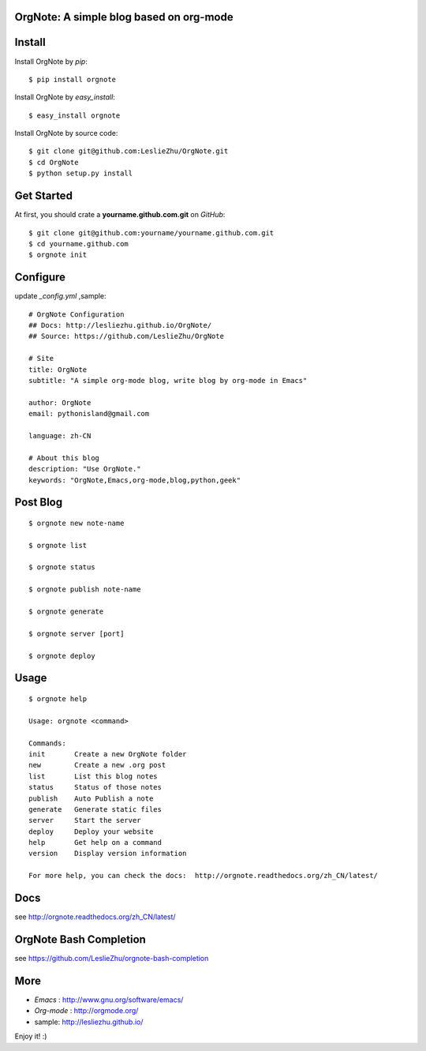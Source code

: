 OrgNote: A simple blog based on org-mode
=======================================

.. image:: https://pypip.in/download/orgnote/badge.svg?style=flat
   :target: https://pypi.python.org/pypi/orgnote

.. image:: https://pypip.in/version/orgnote/badge.svg?style=flat
   :target: https://pypi.python.org/pypi/orgnote

.. image:: https://readthedocs.org/projects/orgnote/badge/?version=latest
   :target: http://orgnote.readthedocs.org/zh_CN/latest/

.. image:: https://travis-ci.org/LeslieZhu/OrgNote.svg?branch=master
   :target: https://travis-ci.org/LeslieZhu/OrgNote

   

.. image:: https://pypip.in/py_versions/orgnote/badge.svg?style=flat
   :target: https://pypi.python.org/pypi/orgnote

.. image:: https://pypip.in/implementation/orgnote/badge.svg?style=flat
   :target: https://pypi.python.org/pypi/orgnote


.. image:: https://pypip.in/egg/orgnote/badge.svg?style=flat
   :target: https://pypi.python.org/pypi/orgnote

.. image:: https://pypip.in/wheel/orgnote/badge.svg?style=flat
   :target: https://pypi.python.org/pypi/orgnote


   
.. image:: https://pypip.in/license/orgnote/badge.svg?style=flat
   :target: https://pypi.python.org/pypi/orgnote

Install
============

Install OrgNote by `pip`::

  $ pip install orgnote

Install OrgNote by `easy_install`::

  $ easy_install orgnote

Install OrgNote by source code::

  $ git clone git@github.com:LeslieZhu/OrgNote.git
  $ cd OrgNote
  $ python setup.py install


Get Started
============

At first, you should crate a **yourname.github.com.git** on `GitHub`::

  $ git clone git@github.com:yourname/yourname.github.com.git
  $ cd yourname.github.com
  $ orgnote init


Configure
=========

update `_config.yml` ,sample::
 
  # OrgNote Configuration
  ## Docs: http://lesliezhu.github.io/OrgNote/
  ## Source: https://github.com/LeslieZhu/OrgNote

  # Site
  title: OrgNote
  subtitle: "A simple org-mode blog, write blog by org-mode in Emacs"

  author: OrgNote
  email: pythonisland@gmail.com
  
  language: zh-CN
  
  # About this blog
  description: "Use OrgNote."
  keywords: "OrgNote,Emacs,org-mode,blog,python,geek"

Post Blog
==========

::

  $ orgnote new note-name

  $ orgnote list

  $ orgnote status

  $ orgnote publish note-name

  $ orgnote generate

  $ orgnote server [port]

  $ orgnote deploy

Usage
=======
::

   $ orgnote help

   Usage: orgnote <command>

   Commands:
   init       Create a new OrgNote folder
   new        Create a new .org post
   list       List this blog notes
   status     Status of those notes
   publish    Auto Publish a note
   generate   Generate static files
   server     Start the server
   deploy     Deploy your website
   help       Get help on a command
   version    Display version information
   
   For more help, you can check the docs:  http://orgnote.readthedocs.org/zh_CN/latest/

Docs
=======

see http://orgnote.readthedocs.org/zh_CN/latest/
   
OrgNote Bash Completion
=======================

see https://github.com/LeslieZhu/orgnote-bash-completion

More
=======

- `Emacs` : http://www.gnu.org/software/emacs/
- `Org-mode` : http://orgmode.org/
- sample: http://lesliezhu.github.io/

Enjoy it! :)





